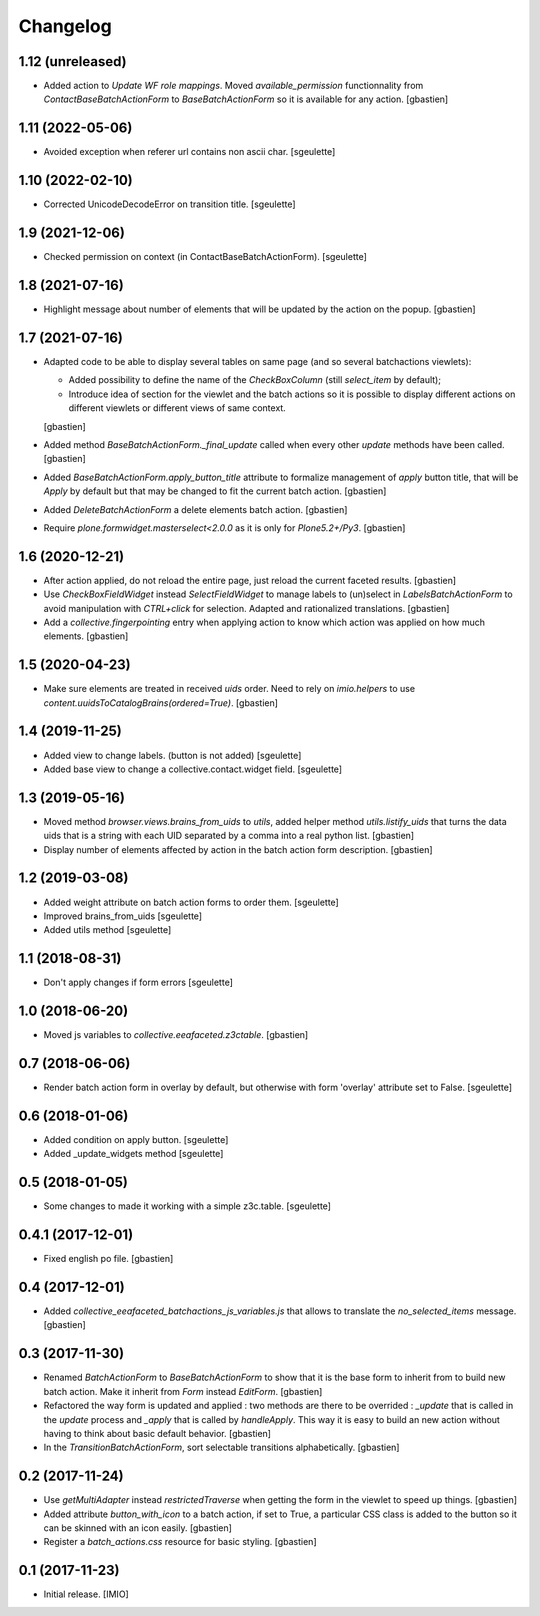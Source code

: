 Changelog
=========


1.12 (unreleased)
-----------------

- Added action to `Update WF role mappings`.
  Moved `available_permission` functionnality from `ContactBaseBatchActionForm`
  to `BaseBatchActionForm` so it is available for any action.
  [gbastien]

1.11 (2022-05-06)
-----------------

- Avoided exception when referer url contains non ascii char.
  [sgeulette]

1.10 (2022-02-10)
-----------------

- Corrected UnicodeDecodeError on transition title.
  [sgeulette]

1.9 (2021-12-06)
----------------

- Checked permission on context (in ContactBaseBatchActionForm).
  [sgeulette]

1.8 (2021-07-16)
----------------

- Highlight message about number of elements that will be updated
  by the action on the popup.
  [gbastien]

1.7 (2021-07-16)
----------------

- Adapted code to be able to display several tables on same page
  (and so several batchactions viewlets):

  - Added possibility to define the name of the `CheckBoxColumn`
    (still `select_item` by default);
  - Introduce idea of section for the viewlet and the batch actions so it is
    possible to display different actions on different viewlets or different
    views of same context.

  [gbastien]
- Added method `BaseBatchActionForm._final_update` called when every other
  `update` methods have been called.
  [gbastien]
- Added `BaseBatchActionForm.apply_button_title` attribute to formalize
  management of `apply` button title, that will be `Apply` by default but that
  may be changed to fit the current batch action.
  [gbastien]
- Added `DeleteBatchActionForm` a delete elements batch action.
  [gbastien]
- Require `plone.formwidget.masterselect<2.0.0` as it is only for `Plone5.2+/Py3`.
  [gbastien]

1.6 (2020-12-21)
----------------

- After action applied, do not reload the entire page,
  just reload the current faceted results.
  [gbastien]
- Use `CheckBoxFieldWidget` instead `SelectFieldWidget` to manage labels to
  (un)select in `LabelsBatchActionForm` to avoid manipulation with
  `CTRL+click` for selection. Adapted and rationalized translations.
  [gbastien]
- Add a `collective.fingerpointing` entry when applying action to know
  which action was applied on how much elements.
  [gbastien]

1.5 (2020-04-23)
----------------

- Make sure elements are treated in received `uids` order. Need to rely on
  `imio.helpers` to use `content.uuidsToCatalogBrains(ordered=True)`.
  [gbastien]

1.4 (2019-11-25)
----------------

- Added view to change labels. (button is not added)
  [sgeulette]
- Added base view to change a collective.contact.widget field.
  [sgeulette]

1.3 (2019-05-16)
----------------

- Moved method `browser.views.brains_from_uids` to `utils`, added helper method
  `utils.listify_uids` that turns the data uids that is a string with each UID
  separated by a comma into a real python list.
  [gbastien]
- Display number of elements affected by action in the batch action form description.
  [gbastien]

1.2 (2019-03-08)
----------------

- Added weight attribute on batch action forms to order them.
  [sgeulette]
- Improved brains_from_uids
  [sgeulette]
- Added utils method
  [sgeulette]

1.1 (2018-08-31)
----------------

- Don't apply changes if form errors
  [sgeulette]

1.0 (2018-06-20)
----------------

- Moved js variables to `collective.eeafaceted.z3ctable`.
  [gbastien]

0.7 (2018-06-06)
----------------

- Render batch action form in overlay by default, but otherwise with form 'overlay' attribute set to False.
  [sgeulette]

0.6 (2018-01-06)
----------------

- Added condition on apply button.
  [sgeulette]
- Added _update_widgets method
  [sgeulette]

0.5 (2018-01-05)
----------------

- Some changes to made it working with a simple z3c.table.
  [sgeulette]

0.4.1 (2017-12-01)
------------------

- Fixed english po file.
  [gbastien]

0.4 (2017-12-01)
----------------

- Added `collective_eeafaceted_batchactions_js_variables.js` that allows to
  translate the `no_selected_items` message.
  [gbastien]

0.3 (2017-11-30)
----------------

- Renamed `BatchActionForm` to `BaseBatchActionForm` to show that it is the base
  form to inherit from to build new batch action.  Make it inherit from
  `Form` instead `EditForm`.
  [gbastien]
- Refactored the way form is updated and applied : two methods are there to be
  overrided : `_update` that is called in the `update` process and `_apply` that
  is called by `handleApply`.  This way it is easy to build an new action
  without having to think about basic default behavior.
  [gbastien]
- In the `TransitionBatchActionForm`, sort selectable transitions alphabetically.
  [gbastien]

0.2 (2017-11-24)
----------------

- Use `getMultiAdapter` instead `restrictedTraverse` when getting the form
  in the viewlet to speed up things.
  [gbastien]
- Added attribute `button_with_icon` to a batch action, if set to True,
  a particular CSS class is added to the button so it can be skinned
  with an icon easily.
  [gbastien]
- Register a `batch_actions.css` resource for basic styling.
  [gbastien]

0.1 (2017-11-23)
----------------

- Initial release.
  [IMIO]
